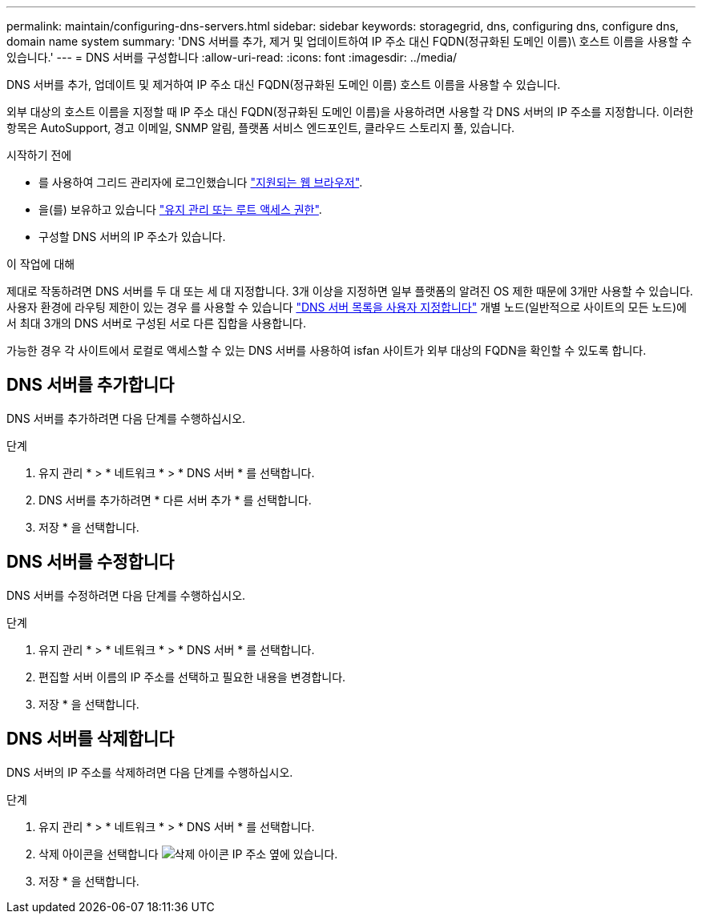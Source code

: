 ---
permalink: maintain/configuring-dns-servers.html 
sidebar: sidebar 
keywords: storagegrid, dns, configuring dns, configure dns, domain name system 
summary: 'DNS 서버를 추가, 제거 및 업데이트하여 IP 주소 대신 FQDN(정규화된 도메인 이름)\ 호스트 이름을 사용할 수 있습니다.' 
---
= DNS 서버를 구성합니다
:allow-uri-read: 
:icons: font
:imagesdir: ../media/


[role="lead"]
DNS 서버를 추가, 업데이트 및 제거하여 IP 주소 대신 FQDN(정규화된 도메인 이름) 호스트 이름을 사용할 수 있습니다.

외부 대상의 호스트 이름을 지정할 때 IP 주소 대신 FQDN(정규화된 도메인 이름)을 사용하려면 사용할 각 DNS 서버의 IP 주소를 지정합니다. 이러한 항목은 AutoSupport, 경고 이메일, SNMP 알림, 플랫폼 서비스 엔드포인트, 클라우드 스토리지 풀, 있습니다.

.시작하기 전에
* 를 사용하여 그리드 관리자에 로그인했습니다 link:../admin/web-browser-requirements.html["지원되는 웹 브라우저"].
* 을(를) 보유하고 있습니다 link:../admin/admin-group-permissions.html["유지 관리 또는 루트 액세스 권한"].
* 구성할 DNS 서버의 IP 주소가 있습니다.


.이 작업에 대해
제대로 작동하려면 DNS 서버를 두 대 또는 세 대 지정합니다. 3개 이상을 지정하면 일부 플랫폼의 알려진 OS 제한 때문에 3개만 사용할 수 있습니다. 사용자 환경에 라우팅 제한이 있는 경우 를 사용할 수 있습니다 link:../maintain/modifying-dns-configuration-for-single-grid-node.html["DNS 서버 목록을 사용자 지정합니다"] 개별 노드(일반적으로 사이트의 모든 노드)에서 최대 3개의 DNS 서버로 구성된 서로 다른 집합을 사용합니다.

가능한 경우 각 사이트에서 로컬로 액세스할 수 있는 DNS 서버를 사용하여 isfan 사이트가 외부 대상의 FQDN을 확인할 수 있도록 합니다.



== DNS 서버를 추가합니다

DNS 서버를 추가하려면 다음 단계를 수행하십시오.

.단계
. 유지 관리 * > * 네트워크 * > * DNS 서버 * 를 선택합니다.
. DNS 서버를 추가하려면 * 다른 서버 추가 * 를 선택합니다.
. 저장 * 을 선택합니다.




== DNS 서버를 수정합니다

DNS 서버를 수정하려면 다음 단계를 수행하십시오.

.단계
. 유지 관리 * > * 네트워크 * > * DNS 서버 * 를 선택합니다.
. 편집할 서버 이름의 IP 주소를 선택하고 필요한 내용을 변경합니다.
. 저장 * 을 선택합니다.




== DNS 서버를 삭제합니다

DNS 서버의 IP 주소를 삭제하려면 다음 단계를 수행하십시오.

.단계
. 유지 관리 * > * 네트워크 * > * DNS 서버 * 를 선택합니다.
. 삭제 아이콘을 선택합니다 image:../media/icon-x-to-remove.png["삭제 아이콘"] IP 주소 옆에 있습니다.
. 저장 * 을 선택합니다.

